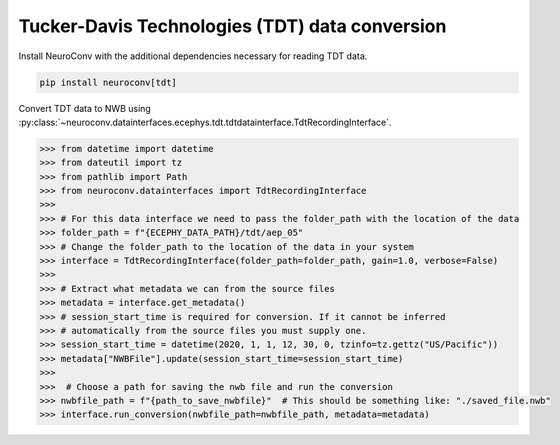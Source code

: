 Tucker-Davis Technologies (TDT) data conversion
-----------------------------------------------

Install NeuroConv with the additional dependencies necessary for reading TDT data.

.. code-block:: bash

    pip install neuroconv[tdt]

Convert TDT data to NWB using :py:class:`~neuroconv.datainterfaces.ecephys.tdt.tdtdatainterface.TdtRecordingInterface`.

.. code-block:: python

    >>> from datetime import datetime
    >>> from dateutil import tz
    >>> from pathlib import Path
    >>> from neuroconv.datainterfaces import TdtRecordingInterface
    >>>
    >>> # For this data interface we need to pass the folder_path with the location of the data
    >>> folder_path = f"{ECEPHY_DATA_PATH}/tdt/aep_05"
    >>> # Change the folder_path to the location of the data in your system
    >>> interface = TdtRecordingInterface(folder_path=folder_path, gain=1.0, verbose=False)
    >>>
    >>> # Extract what metadata we can from the source files
    >>> metadata = interface.get_metadata()
    >>> # session_start_time is required for conversion. If it cannot be inferred
    >>> # automatically from the source files you must supply one.
    >>> session_start_time = datetime(2020, 1, 1, 12, 30, 0, tzinfo=tz.gettz("US/Pacific"))
    >>> metadata["NWBFile"].update(session_start_time=session_start_time)
    >>>
    >>>  # Choose a path for saving the nwb file and run the conversion
    >>> nwbfile_path = f"{path_to_save_nwbfile}"  # This should be something like: "./saved_file.nwb"
    >>> interface.run_conversion(nwbfile_path=nwbfile_path, metadata=metadata)
